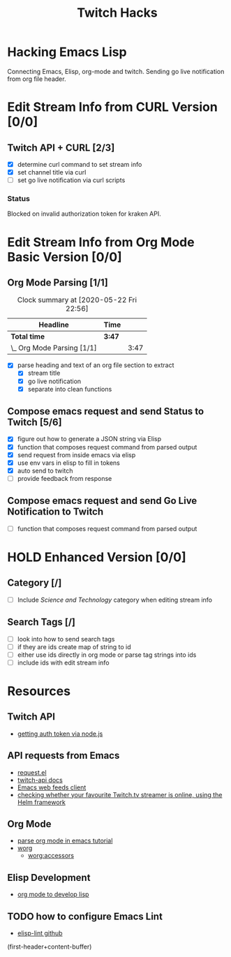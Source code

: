 #+TITLE: Twitch Hacks

* Hacking Emacs Lisp

Connecting Emacs, Elisp, org-mode and twitch.
Sending go live notification from org file header.

* Edit Stream Info from CURL Version [0/0]

** Twitch API + CURL [2/3]
:LOGBOOK:
CLOCK: [2020-05-16 Sat 18:37]--[2020-05-16 Sat 19:27] =>  0:50
:END:

- [X] determine curl command to set stream info
- [X] set channel title via curl
- [ ] set go live notification via curl scripts

*** Status

Blocked on invalid authorization token for kraken API.
  
* Edit Stream Info from Org Mode Basic Version [0/0]

** Org Mode Parsing [1/1]
#+BEGIN: clocktable :scope subtree :maxlevel 2
#+CAPTION: Clock summary at [2020-05-22 Fri 22:56]
| Headline                   | Time   |      |
|----------------------------+--------+------|
| *Total time*               | *3:47* |      |
|----------------------------+--------+------|
| \_  Org Mode Parsing [1/1] |        | 3:47 |
#+END:

:LOGBOOK:
CLOCK: [2020-05-17 Sun 18:26]--[2020-05-17 Sun 19:42] =>  1:16
CLOCK: [2020-05-17 Sun 16:03]--[2020-05-17 Sun 17:50] =>  1:47
CLOCK: [2020-05-16 Sat 19:36]--[2020-05-16 Sat 20:20] =>  0:49
:END:

- [X] parse heading and text of an org file section to extract 
  - [X] stream title
  - [X] go live notification
  - [X] separate into clean functions
    
** Compose emacs request and send Status to Twitch [5/6]

- [X] figure out how to generate a JSON string via Elisp
- [X] function that composes request command from parsed output
- [X] send request from inside emacs via elisp
- [X] use env vars in elisp to fill in tokens
- [X] auto send to twitch
- [ ] provide feedback from response

** Compose emacs request and send Go Live Notification to Twitch

- [ ] function that composes request command from parsed output

* HOLD Enhanced Version [0/0]

** Category [/]

- [ ] Include /Science and Technology/ category when editing stream info
  
** Search Tags [/]

- [ ] look into how to send search tags
- [ ] if they are ids create map of string to id
- [ ] either use ids directly in org mode or parse tag strings into ids
- [ ] include ids with edit stream info
  
* Resources

** Twitch API

- [[https://github.com/twitchdev/authentication-node-sample][getting auth token via node.js]]  
  
** API requests from Emacs

- [[https://github.com/tkf/emacs-request][request.el]] 
- [[https://dev.twitch.tv/docs/api/][twitch-api docs]]  
- [[https://github.com/skeeto/elfeed][Emacs web feeds client]] 
- [[https://github.com/atheriel/helm-twitch][checking whether your favourite Twitch.tv streamer is online, using the Helm framework]] 
  
** Org Mode

- [[http://ergoemacs.org/emacs/elisp_parse_org_mode.html][parse org mode in emacs tutorial]] 
- [[https://orgmode.org/worg/index.html][worg]] 
  - [[https://orgmode.org/worg/dev/org-element-api.html#accessors][worg:accessors]] 

** Elisp Development

- [[https://www.gonsie.com/blorg/part1-org-for-dev-elisp.html][org mode to develop lisp]] 

** TODO how to configure Emacs Lint

- [[https://awesomeopensource.com/project/gonewest818/elisp-lint][elisp-lint github]] 

(first-header+content-buffer)
